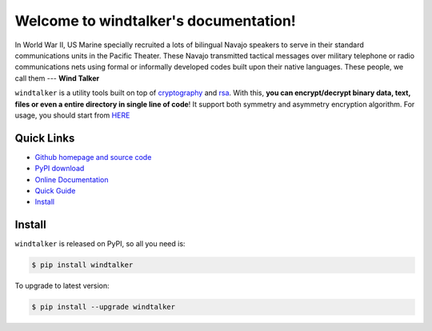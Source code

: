 Welcome to windtalker's documentation!
===============================================================================

In World War II, US Marine specially recruited a lots of bilingual Navajo speakers to serve in their standard communications units in the Pacific Theater. These Navajo transmitted tactical messages over military telephone or radio communications nets using formal or informally developed codes built upon their native languages. These people, we call them --- **Wind Talker**

``windtalker`` is a utility tools built on top of `cryptography <https://pypi.python.org/pypi/cryptography>`_ and `rsa <https://pypi.python.org/pypi/rsa>`_. With this, **you can encrypt/decrypt binary data, text, files or even a entire directory in single line of code**! It support both symmetry and asymmetry encryption algorithm. For usage, you should start from `HERE <http://www.wbh-doc.com.s3.amazonaws.com/windtalker/index.html#minutes-to-get-start>`_


Quick Links
-------------------------------------------------------------------------------
- `Github homepage and source code <https://github.com/MacHu-GWU/windtalker-project>`_
- `PyPI download <https://pypi.python.org/pypi/windtalker>`_
- `Online Documentation <http://www.wbh-doc.com.s3.amazonaws.com/windtalker/index.html>`_
- `Quick Guide <http://www.wbh-doc.com.s3.amazonaws.com/windtalker/index.html#minutes-to-get-start>`_
- `Install <install_>`_


.. _install:

Install
-------------------------------------------------------------------------------

``windtalker`` is released on PyPI, so all you need is:

.. code-block:: console

	$ pip install windtalker

To upgrade to latest version:

.. code-block:: console
	
	$ pip install --upgrade windtalker